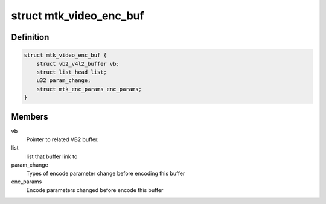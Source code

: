 .. -*- coding: utf-8; mode: rst -*-
.. src-file: drivers/media/platform/mtk-vcodec/mtk_vcodec_enc.h

.. _`mtk_video_enc_buf`:

struct mtk_video_enc_buf
========================

.. c:type:: struct mtk_video_enc_buf

    Private data related to each VB2 buffer.

.. _`mtk_video_enc_buf.definition`:

Definition
----------

.. code-block:: c

    struct mtk_video_enc_buf {
        struct vb2_v4l2_buffer vb;
        struct list_head list;
        u32 param_change;
        struct mtk_enc_params enc_params;
    }

.. _`mtk_video_enc_buf.members`:

Members
-------

vb
    Pointer to related VB2 buffer.

list
    list that buffer link to

param_change
    Types of encode parameter change before encoding this
    buffer

enc_params
    Encode parameters changed before encode this buffer

.. This file was automatic generated / don't edit.

